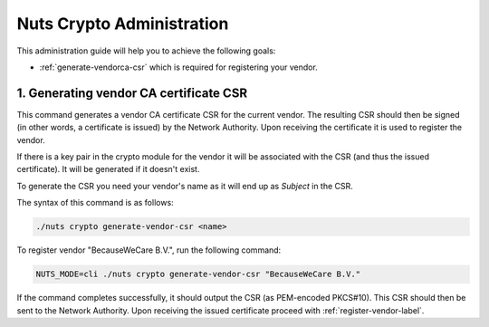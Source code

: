.. _nuts-crypto-administration:

Nuts Crypto Administration
############################

This administration guide will help you to achieve the following goals:

- :ref:`generate-vendorca-csr` which is required for registering your vendor.

.. _generate-vendorca-csr-label:

1. Generating vendor CA certificate CSR
=======================================

This command generates a vendor CA certificate CSR for the current vendor. The resulting CSR should then be signed
(in other words, a certificate is issued) by the Network Authority. Upon receiving the certificate it is used to register
the vendor.

If there is a key pair in the crypto module for the vendor it will be associated with the CSR (and thus the issued certificate).
It will be generated if it doesn't exist.

To generate the CSR you need your vendor's name as it will end up as *Subject* in the CSR.

The syntax of this command is as follows:

.. code-block:: shell

    ./nuts crypto generate-vendor-csr <name>

To register vendor "BecauseWeCare B.V.", run the following command:

.. code-block:: shell

    NUTS_MODE=cli ./nuts crypto generate-vendor-csr "BecauseWeCare B.V."

If the command completes successfully, it should output the CSR (as PEM-encoded PKCS#10). This CSR should then be sent
to the Network Authority. Upon receiving the issued certificate proceed with :ref:`register-vendor-label`.
